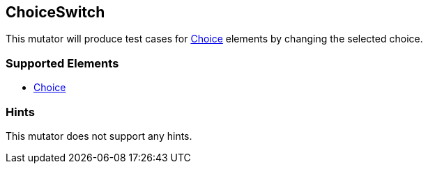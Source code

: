 <<<
[[Mutators_ChoiceSwitch]]
== ChoiceSwitch

This mutator will produce test cases for xref:Choice[Choice] elements by changing the selected choice.

=== Supported Elements

 * xref:Choice[Choice]

=== Hints

This mutator does not support any hints.
